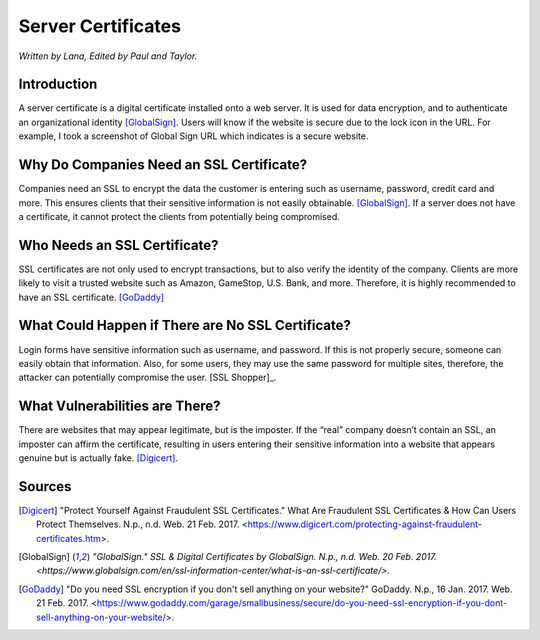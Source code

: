 Server Certificates
===================

*Written by Lana, Edited by Paul and Taylor.*

Introduction
~~~~~~~~~~~~~
A server certificate is a digital certificate installed onto a web server. It is used for data encryption, and to authenticate an organizational identity [GlobalSign]_. Users will know if the website is secure due to the lock icon in the URL. For example, I took a screenshot of Global Sign URL which indicates is a secure website. 

.. image:: ssl.png
		:align: left
		:alt: Lock Icon on URL

Why Do Companies Need an SSL Certificate?
~~~~~~~~~~~~~~~~~~~~~~~~~~~~~~~~~~~~~~~~~~~
Companies need an SSL to encrypt the data the customer is entering such as username, password, credit card and more. This ensures clients that their sensitive information is not easily obtainable. [GlobalSign]_. If a server does not have a certificate, it cannot protect the clients from potentially being compromised. 

Who Needs an SSL Certificate?
~~~~~~~~~~~~~~~~~~~~~~~~~~~~~~~~
SSL certificates are not only used to encrypt transactions, but to also verify the identity of the company. Clients are more likely to visit a trusted website such as Amazon, GameStop, U.S. Bank, and more. Therefore, it is highly recommended to have an SSL certificate. [GoDaddy]_

What Could Happen if There are No SSL Certificate?
~~~~~~~~~~~~~~~~~~~~~~~~~~~~~~~~~~~~~~~~~~~~~~~~~~~~~~
Login forms have sensitive information such as username, and password. If this is not properly secure, someone can easily obtain that information. Also, for some users, they may use the same password for multiple sites, therefore, the attacker can potentially compromise the user. [SSL Shopper]_.

What Vulnerabilities are There? 
~~~~~~~~~~~~~~~~~~~~~~~~~~~~~~~~~~
There are websites that may appear legitimate, but is the imposter. If the “real” company doesn’t contain an SSL, an imposter can affirm the certificate, resulting in users entering their sensitive information into a website that appears genuine but is actually fake. [Digicert]_.


Sources
~~~~~~~~
.. [Digicert] "Protect Yourself Against Fraudulent SSL Certificates." What Are Fraudulent SSL Certificates & How Can Users Protect Themselves. N.p., n.d. Web. 21 Feb. 2017. <https://www.digicert.com/protecting-against-fraudulent-certificates.htm>.

.. [GlobalSign] `"GlobalSign." SSL & Digital Certificates by GlobalSign. N.p., n.d. Web. 20 Feb. 2017. <https://www.globalsign.com/en/ssl-information-center/what-is-an-ssl-certificate/>.`

.. [GoDaddy] "Do you need SSL encryption if you don't sell anything on your website?" GoDaddy. N.p., 16 Jan. 2017. Web. 21 Feb. 2017. <https://www.godaddy.com/garage/smallbusiness/secure/do-you-need-ssl-encryption-if-you-dont-sell-anything-on-your-website/>.

.. [SSL Shopper] "Do I Need An SSL Certificate For My Website?" Do I Need An SSL Certificate For My Website? N.p., n.d. Web. 21 Feb. 2017. <https://www.sslshopper.com/article-do-i-need-an-ssl-certificate-for-my-website.html>.